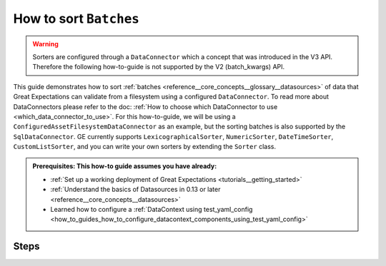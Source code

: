 .. _how_to_guides__how_to_sort_batches:

How to sort ``Batches``
=======================

.. warning::

  Sorters are configured through a ``DataConnector`` which a concept that was introduced in the V3 API.  Therefore the following how-to-guide is not supported by the V2 (batch_kwargs) API.

This guide demonstrates how to sort :ref:`batches <reference__core_concepts__glossary__datasources>` of data that Great Expectations can validate from a filesystem using a configured ``DataConnector``.
To read more about DataConnectors please refer to the doc: :ref:`How to choose which DataConnector to use <which_data_connector_to_use>`.   For this how-to-guide, we will be using a
``ConfiguredAssetFilesystemDataConnector`` as an example, but the sorting batches is also supported by the ``SqlDataConnector``.  GE currently supports ``LexicographicalSorter``, ``NumericSorter``, ``DateTimeSorter``,
``CustomListSorter``, and you can write your own sorters by extending the ``Sorter`` class.

.. admonition:: Prerequisites: This how-to guide assumes you have already:

    - :ref:`Set up a working deployment of Great Expectations <tutorials__getting_started>`
    - :ref:`Understand the basics of Datasources in 0.13 or later <reference__core_concepts__datasources>`
    - Learned how to configure a :ref:`DataContext using test_yaml_config <how_to_guides_how_to_configure_datacontext_components_using_test_yaml_config>`

-----
Steps
-----

.. content-tabs::

    .. tab-container:: tab0
        :title: LexiographicalSorter

        If you have the following ``lexicographic_example`` directory in your filesystem, and you want to treat ``*.csv`` files as batches within the ``my_data_asset`` DataAsset:

          .. code-block:: bash

            lexicographic_example/test_aaa.csv
            lexicographic_example/test_bbb.csv
            lexicographic_example/test_ccc.csv
            lexicographic_example/test_ddd.csv
            lexicographic_example/test_eee.csv


        1. **Load or create a DataContext**

          .. code-block:: python

            import great_expectations as ge
            from great_expectations.cli.datasource import sanitize_yaml_and_save_datasource
            from great_expectations.core.batch import BatchRequest

            context = ge.get_context()

        2. **Configure a Datasource**

          In the following configuration, a Datasource is configured with a ``PandasExecutionEngine`` and ``ConfiguredAssetFilesystemDataConnector``. The DataConnector is configured with a single DataAsset named ``my_reports``.
          It has the ``base_directory`` set to ``reports/`` and the regex ``pattern`` is set to capture two ``group_names``, ``name`` and ``num``. A ``LexicographicalSorter`` is configured for the ``letter`` capture group, which
          captures the section of the file name that looks like : ``aaa``.

          .. code-block:: python

            config = f"""
                name: mydatasource
                class_name: Datasource
                execution_engine:
                    class_name: PandasExecutionEngine
                data_connectors:
                  my_data_connector:
                      module_name: great_expectations.datasource.data_connector
                      class_name: ConfiguredAssetFilesystemDataConnector
                      glob_directive: "*.csv"
                      base_directory: /Users/work/Development/GE_data/lexicographic_example/
                      default_regex:
                          pattern: (.+)_(.+)\\.csv
                          group_names:
                              - name
                              - letter
                      sorters:
                          - orderby: desc
                            class_name: LexicographicSorter
                            name: letter
                      assets:
                          my_data_asset:
              """

        3. **(Optional) run** ``test_yaml_config()`` **to ensure that your configuration is working.**

          .. code-block:: python

            context.test_yaml_config(
                yaml_config=config
            )

          If the configuration is correct you should see output similar to this. Notice that the data asset names start with ``test_eee.csv``, showing that the Batches have been sorted correctly.

          .. code-block:: bash

            Attempting to instantiate class from config...
              Instantiating as a Datasource, since class_name is Datasource
              Successfully instantiated Datasource

            ExecutionEngine class name: PandasExecutionEngine
            Data Connectors:
              my_data_connector : ConfiguredAssetFilesystemDataConnector

              Available data_asset_names (1 of 1):
                my_data_asset (3 of 5): ['test_eee.csv', 'test_ddd.csv', 'test_ccc.csv']

                Unmatched data_references (0 of 0): []


        4. **Save Configuration**

          .. code-block:: python

            sanitize_yaml_and_save_datasource(context, config, overwrite_existing=False)
            context = ge.get_context()


        5. **Obtain an ExpectationSuite**

          Your DataContext can be used to create or retrieve an ExpectationSuite.

          .. code-block:: python

            suite = context.get_expectation_suite("insert_your_expectation_suite_name_here")

          Alternatively, if you have not already created a suite, you can do so now.

          .. code-block:: python

            suite = context.create_expectation_suite("insert_your_expectation_suite_name_here")


        6. **Construct a** ``BatchRequest``.

          The following ``BatchRequest`` will retrieve a the first Batch corresponding to ``test_eee.csv`` by using index ``0`` as the  ``data_connector_query``.

          .. code-block:: python

            batch_request = BatchRequest(
              datasource_name="mydatasource",
              data_connector_name="my_data_connector",
              data_asset_name="my_reports",
              data_connector_query={
                  "index": 0
                  }
                )

        7. **Construct a Validator**

          The ``BatchRequest`` and ExpectationSuite can be used to create a Validator.

          .. code-block:: python

            my_validator = context.get_validator(
              batch_request=batch_request,
              expectation_suite=suite
            )


        8. **Check your Validator**

          You can check to see if the correct Batch was retrieved by checking the ``active_batch``'s ``batch_definition``.

          .. code-block:: python

            my_validator.active_batch.batch_definition

          The expected output should show ``batch_identifiers`` corresponding to ``test_eee.csv`` namely ``"{'name': 'test', 'letter': 'eee'}"}``

          .. code-block:: python

            {'datasource_name': 'mydatasource', 'data_connector_name': 'my_data_connector', 'data_asset_name': 'my_reports', 'batch_identifiers': "{'name': 'test', 'letter': 'eee'}"}



    .. tab-container:: tab1
        :title: NumericalSorter

        If you have the following ``numeric_example`` directory in your filesystem, and you want to treat ``*.csv`` files as batches within the ``my_data_asset`` DataAsset:

          .. code-block:: bash

            numeric_example/test_111.csv
            numeric_example/test_222.csv
            numeric_example/test_333.csv
            numeric_example/test_444.csv
            numeric_example/test_555.csv


        1. **Load or create a DataContext**

          .. code-block:: python

            import great_expectations as ge
            from great_expectations.cli.datasource import sanitize_yaml_and_save_datasource
            from great_expectations.core.batch import BatchRequest

            context = ge.get_context()

        2. **Configure a Datasource**

          In the following configuration, a Datasource is configured with a ``PandasExecutionEngine`` and ``ConfiguredAssetFilesystemDataConnector``.
          The DataConnector is configured with a single DataAsset named ``my_reports``. It has the ``base_directory`` set to ``reports/``
          and the regex ``pattern`` is set to capture two ``group_names``, ``name`` and ``num``. A ``NumericSorter`` is configured for the ``number`` capture group, which
          captures the section of the file name that looks like : ``111``.

          .. code-block:: python

            config = f"""
                name: mydatasource
                class_name: Datasource
                execution_engine:
                    class_name: PandasExecutionEngine
                data_connectors:
                  my_data_connector:
                      module_name: great_expectations.datasource.data_connector
                      class_name: ConfiguredAssetFilesystemDataConnector
                      glob_directive: "*.csv"
                      base_directory: /Users/work/Development/GE_data/lexicographic_example/
                      default_regex:
                          pattern: (.+)_(\\d.*)\\.csv
                          group_names:
                              - name
                              - number
                      sorters:
                          - orderby: desc
                            class_name: NumericSorter
                            name: number
                      assets:
                          my_data_asset:
              """

        3. **(Optional) run** ``test_yaml_config()`` **to ensure that your configuration is working.**

          .. code-block:: python

            context.test_yaml_config(
                yaml_config=config
            )

          If the configuration is correct you should see output similar to this. Notice that the data asset names start with ``test_555.csv``, showing that the Batches have been sorted correctly.

          .. code-block:: bash

            Attempting to instantiate class from config...
              Instantiating as a Datasource, since class_name is Datasource
              Successfully instantiated Datasource

            ExecutionEngine class name: PandasExecutionEngine
            Data Connectors:
              my_data_connector : ConfiguredAssetFilesystemDataConnector

              Available data_asset_names (1 of 1):
                my_data_asset (3 of 5): ['test_555.csv', 'test_444.csv', 'test_333.csv']

                Unmatched data_references (0 of 0): []

        4. **Save Configuration**

          .. code-block:: python

            sanitize_yaml_and_save_datasource(context, config, overwrite_existing=False)
            context = ge.get_context()


        5. **Obtain an ExpectationSuite**

          Your DataContext can be used to create or retrieve an ExpectationSuite.

          .. code-block:: python

            suite = context.get_expectation_suite("insert_your_expectation_suite_name_here")

          Alternatively, if you have not already created a suite, you can do so now.

          .. code-block:: python

            suite = context.create_expectation_suite("insert_your_expectation_suite_name_here")


        6. **Construct a** ``BatchRequest``.

          The following ``BatchRequest`` will retrieve a the first Batch corresponding to ``test_555.csv`` by using index ``0`` as the  ``data_connector_query``.

          .. code-block:: python

            batch_request = BatchRequest(
              datasource_name="mydatasource",
              data_connector_name="my_data_connector",
              data_asset_name="my_reports",
              data_connector_query={
                  "index": 0
                  }
                )

        7. **Construct a Validator**

          The ``BatchRequest`` and ExpectationSuite can be used to create a Validator.

          .. code-block:: python

            my_validator = context.get_validator(
              batch_request=batch_request,
              expectation_suite=suite
            )


        8. **Check your Validator**

          You can check to see if the correct Batch was retrieved by checking the ``active_batch``'s ``batch_definition``.

          .. code-block:: python

            my_validator.active_batch.batch_definition

          The expected output should show ``batch_identifiers`` corresponding to ``test_555.csv`` namely ``"{'name': 'test', 'number': '555'}"}``

          .. code-block:: python

            {'datasource_name': 'mydatasource', 'data_connector_name': 'my_data_connector', 'data_asset_name': 'my_reports', 'batch_identifiers': "{'name': 'test', 'number': '555'}"}




    .. tab-container:: tab2
        :title: DatetimeSorter

        If you have the following ``datetime_example`` directory in your filesystem, and you want to treat ``*.csv`` files as batches within the ``my_data_asset`` DataAsset:

          .. code-block:: bash

            datetime_example/test_20201229.csv
            datetime_example/test_20201230.csv
            datetime_example/test_20201231.csv
            datetime_example/test_20210101.csv
            datetime_example/test_20210102.csv


        1. **Load or create a DataContext**

          .. code-block:: python

            import great_expectations as ge
            from great_expectations.cli.datasource import sanitize_yaml_and_save_datasource
            from great_expectations.core.batch import BatchRequest

            context = ge.get_context()

        2. **Configure a Datasource**

          In the following configuration, a Datasource is configured with a ``PandasExecutionEngine`` and ``ConfiguredAssetFilesystemDataConnector``. The DataConnector is configured with a single DataAsset named ``my_reports``. It has the ``base_directory`` set to ``reports/`` and the
          regex ``pattern`` is set to capture two ``group_names``, ``name`` and ``date``.  A ``DateTimeSorter`` is configured for the ``date`` capture group, which
          captures the section of the file name that looks like : ``20210102``. A ``DateTimeSorter`` also includes a ``datetime_format`` parameter, which specifies the pattern in ``datetime`` format.

          .. code-block:: python

            config = f"""
                name: mydatasource
                class_name: Datasource
                execution_engine:
                    class_name: PandasExecutionEngine
                data_connectors:
                  my_data_connector:
                      module_name: great_expectations.datasource.data_connector
                      class_name: ConfiguredAssetFilesystemDataConnector
                      glob_directive: "*.csv"
                      base_directory: /Users/work/Development/GE_data/lexicographic_example/
                      default_regex:
                          pattern: (.+)_(.+)\\.csv
                          group_names:
                              - name
                              - date
                      sorters:
                        - orderby: desc
                           class_name: DateTimeSorter
                           datetime_format: "%Y%m%d"
                           name: date
                      assets:
                          my_data_asset:
              """

        3. **(Optional) run** ``test_yaml_config()`` **to ensure that your configuration is working.**

          .. code-block:: python

            context.test_yaml_config(
                yaml_config=config
            )

          If the configuration is correct you should see output similar to this. Notice that the data asset names start with ``test_20210102.csv``, showing that the Batches have been sorted correctly.

          .. code-block:: bash

            Attempting to instantiate class from config...
              Instantiating as a Datasource, since class_name is Datasource
              Successfully instantiated Datasource

            ExecutionEngine class name: PandasExecutionEngine
            Data Connectors:
              my_data_connector : ConfiguredAssetFilesystemDataConnector

              Available data_asset_names (1 of 1):
                my_data_asset (3 of 5): ['test_20210102.csv', 'test_20210101.csv', 'test_20201231.csv']

                Unmatched data_references (0 of 0): []

        4. **Save Configuration**

          .. code-block:: python

            sanitize_yaml_and_save_datasource(context, config, overwrite_existing=False)
            context = ge.get_context()


        5. **Obtain an ExpectationSuite**

          Your DataContext can be used to create or retrieve an ExpectationSuite.

          .. code-block:: python

            suite = context.get_expectation_suite("insert_your_expectation_suite_name_here")

          Alternatively, if you have not already created a suite, you can do so now.

          .. code-block:: python

            suite = context.create_expectation_suite("insert_your_expectation_suite_name_here")


        6. **Construct a** ``BatchRequest``.

          The following ``BatchRequest`` will retrieve a the first Batch corresponding to ``test_20210102.csv`` by using index ``0`` as the  ``data_connector_query``.

          .. code-block:: python

            batch_request = BatchRequest(
              datasource_name="mydatasource",
              data_connector_name="my_data_connector",
              data_asset_name="my_reports",
              data_connector_query={
                  "index": 0
                  }
                )

        7. **Construct a Validator**

          The ``BatchRequest`` and ExpectationSuite can be used to create a Validator.

          .. code-block:: python

            my_validator = context.get_validator(
              batch_request=batch_request,
              expectation_suite=suite
            )


        8. **Check your Validator**

          You can check to see if the correct Batch was retrieved by checking the ``active_batch``'s ``batch_definition``.

          .. code-block:: python

            my_validator.active_batch.batch_definition

          The expected output should show ``batch_identifiers`` corresponding to ``test_20210102.csv`` namely ``"{'name': 'test', 'date': '20210102'}"}``

          .. code-block:: python

            {'datasource_name': 'mydatasource', 'data_connector_name': 'my_data_connector', 'data_asset_name': 'my_reports', 'batch_identifiers': "{'name': 'test', 'date': '20210102'}"}


    .. tab-container:: tab3
        :title: CustomListSorter

        Great Expectations also allows sorters to be configured against a custom ordering. If you have the following ``elements`` directory in your filesystem, and you want to treat ``*.csv`` files as batches within the ``my_data_asset`` DataAsset:

          .. code-block:: bash

            elements/test_H.csv
            elements/test_He.csv
            elements/test_Li.csv
            elements/test_Be.csv
            elements/test_B.csv
            elements/test_C.csv

        1. **Load or create a DataContext**

          .. code-block:: python

            import great_expectations as ge
            from great_expectations.cli.datasource import sanitize_yaml_and_save_datasource
            from great_expectations.core.batch import BatchRequest

            context = ge.get_context()

        2. **Configure a Datasource**

          In the following configuration, a Datasource is configured with a ``PandasExecutionEngine`` and ``ConfiguredAssetFilesystemDataConnector``. The DataConnector is configured with a single DataAsset named ``my_reports``
          It has the ``base_directory`` set to ``reports/`` and the regex ``pattern`` is set to capture two ``group_names``, ``name`` and ``element``.

          In this configuration we are also passing in a custom list containing the order for first 6 elements in the Periodic Table of Elements.

          .. code-block:: python

            # custom list that we are passing containing the ordering for the first 6 elements
            my_custom_list = ["H", "He", "Li", "Be", "B", "C"]

            config = f"""
                name: mydatasource
                class_name: Datasource
                execution_engine:
                    class_name: PandasExecutionEngine
                data_connectors:
                  my_data_connector:
                      module_name: great_expectations.datasource.data_connector
                      class_name: ConfiguredAssetFilesystemDataConnector
                      glob_directive: "*.csv"
                      base_directory: /Users/work/Development/GE_data/lexicographic_example/
                      default_regex:
                          pattern: (.+)_(.+)\\.csv
                          group_names:
                              - name
                              - element
                      sorters:
                        - orderby: asc
                          class_name: CustomListSorter
                          reference_list: {my_custom_list}
                          name: element
                      assets:
                          my_data_asset:
              """

        3. **(Optional) run** ``test_yaml_config()`` **to ensure that your configuration is working.**

          .. code-block:: python

            context.test_yaml_config(
                yaml_config=config
            )

          If the configuration is correct you should see output similar to this. Notice that the data asset names start with ``test_H.csv``, showing that the Batches have been sorted correctly.

          .. code-block:: bash

            Attempting to instantiate class from config...
              Instantiating as a Datasource, since class_name is Datasource
              Successfully instantiated Datasource

            ExecutionEngine class name: PandasExecutionEngine
            Data Connectors:
              my_data_connector : ConfiguredAssetFilesystemDataConnector

              Available data_asset_names (1 of 1):
                my_data_asset (3 of 5): ['test_H.csv', 'test_He.csv', 'test_Li.csv']

                Unmatched data_references (0 of 0): []


        4. **Save Configuration**

          .. code-block:: python

            sanitize_yaml_and_save_datasource(context, config, overwrite_existing=False)
            context = ge.get_context()


        5. **Obtain an ExpectationSuite**

          Your DataContext can be used to create or retrieve an ExpectationSuite.

          .. code-block:: python

            suite = context.get_expectation_suite("insert_your_expectation_suite_name_here")

          Alternatively, if you have not already created a suite, you can do so now.

          .. code-block:: python

            suite = context.create_expectation_suite("insert_your_expectation_suite_name_here")


        6. **Construct a** ``BatchRequest``.

          The following ``BatchRequest`` will retrieve a the first Batch corresponding to ``test_H.csv`` by using index ``0`` as the  ``data_connector_query``.

          .. code-block:: python

            batch_request = BatchRequest(
              datasource_name="mydatasource",
              data_connector_name="my_data_connector",
              data_asset_name="my_reports",
              data_connector_query={
                  "index": 0
                  }
                )

        7. **Construct a Validator**

          The ``BatchRequest`` and ExpectationSuite can be used to create a Validator.

          .. code-block:: python

            my_validator = context.get_validator(
              batch_request=batch_request,
              expectation_suite=suite
            )


        8. **Check your Validator**

          You can check to see if the correct Batch was retrieved by checking the ``active_batch``'s ``batch_definition``.

          .. code-block:: python

            my_validator.active_batch.batch_definition

          The expected output should show ``batch_identifiers`` corresponding to ``test_H.csv`` namely ``"{'name': 'test', 'element': 'H'}"}``

          .. code-block:: python

            {'datasource_name': 'mydatasource', 'data_connector_name': 'my_data_connector', 'data_asset_name': 'my_reports', 'batch_identifiers': "{'name': 'test', 'element': 'H'}"}



    .. tab-container:: tab4
        :title: Multiple Sorters

        If your configuration contains multiple sorters, they will be applied in sequence according to their configuration. So in the following example, we will first have the ``DateTimeSorter`` applied, then ``LexicographicSorter`` then ``NumericSorter``.

        .. code-block:: bash

          elements/test_AAA_111_20201230.csv
          elements/test_BBB_222_20201231.csv
          elements/test_CCC_333_20210101.csv
          elements/test_DDD_444_20210102.csv
          elements/test_EEE_555_20210103.csv

        1. **Load or create a DataContext**

          .. code-block:: python

            import great_expectations as ge
            from great_expectations.cli.datasource import sanitize_yaml_and_save_datasource
            from great_expectations.core.batch import BatchRequest

            context = ge.get_context()

        2. **Configure a Datasource**

        In the following configuration, a Datasource is configured with a ``PandasExecutionEngine`` and ``ConfiguredAssetFilesystemDataConnector``. The DataConnector is configured with a single DataAsset named ``my_reports``
        It has the ``base_directory`` set to ``reports/`` and the regex ``pattern`` is set to capture two ``group_names``, ``name``,  ``letter``, ``number`` and ``datetime``.

        We also have 3 Sorters configured, first for a ``DateTimeSorter`` for the ``datetime`` field, a ``LexicographicSorter`` for the ``letter`` field and a ``NumericSorter`` for the ``number`` field.

          .. code-block:: python

            config = f"""
              name: mydatasource
              class_name: Datasource
              execution_engine:
                class_name: PandasExecutionEngine
              data_connectors:
                my_data_connector:
                  module_name: great_expectations.datasource.data_connector
                  class_name: ConfiguredAssetFilesystemDataConnector
                  glob_directive: "*.csv"
                  base_directory: /Users/work/Development/GE_data/combination_example/
                  default_regex:
                    pattern: (.+)_(.+)_(\\d.*)_(.+)\\.csv
                    group_names:
                        - name
                        - letter
                        - number
                        - datetime
                  sorters:
                    - orderby: asc
                      class_name: DateTimeSorter
                      name: datetime
                    - orderby: desc
                      class_name: LexicographicSorter
                      name: letter
                    - orderby: desc
                      class_name: NumericSorter
                      name: number

                  assets:
                    combination_asset:
              """


        3. **(Optional) run** ``test_yaml_config()`` **to ensure that your configuration is working.**

          .. code-block:: python

            context.test_yaml_config(
                yaml_config=config
            )

          If the configuration is correct you should see output similar to this. Notice that the data asset names start with ``test_AAA_111_20201230.csv``, showing that the Batches have been sorted correctly.

          .. code-block:: bash

            Attempting to instantiate class from config...
              Instantiating as a Datasource, since class_name is Datasource
              Successfully instantiated Datasource

            ExecutionEngine class name: PandasExecutionEngine
            Data Connectors:
              my_data_connector : ConfiguredAssetFilesystemDataConnector

              Available data_asset_names (1 of 1):
                my_data_asset (3 of 5): ['test_AAA_111_20201230.csv', 'test_BBB_222_20201231.csv', 'test_CCC_333_20210101.csv']

                Unmatched data_references (0 of 0): []


        4. **Save Configuration**

          .. code-block:: python

            sanitize_yaml_and_save_datasource(context, config, overwrite_existing=False)
            context = ge.get_context()


        5. **Obtain an ExpectationSuite**

          Your DataContext can be used to create or retrieve an ExpectationSuite.

          .. code-block:: python

            suite = context.get_expectation_suite("insert_your_expectation_suite_name_here")

          Alternatively, if you have not already created a suite, you can do so now.

          .. code-block:: python

            suite = context.create_expectation_suite("insert_your_expectation_suite_name_here")


        6. **Construct a** ``BatchRequest``.

          The following ``BatchRequest`` will retrieve a the first Batch corresponding to ``test_H.csv`` by using index ``0`` as the  ``data_connector_query``.

          .. code-block:: python

            batch_request = BatchRequest(
              datasource_name="mydatasource",
              data_connector_name="my_data_connector",
              data_asset_name="my_reports",
              data_connector_query={
                  "index": 0
                  }
                )

        7. **Construct a Validator**

          The ``BatchRequest`` and ExpectationSuite can be used to create a Validator.

          .. code-block:: python

            my_validator = context.get_validator(
              batch_request=batch_request,
              expectation_suite=suite
            )


        8. **Check your Validator**

          You can check to see if the correct Batch was retrieved by checking the ``active_batch``'s ``batch_definition``.

          .. code-block:: python

            my_validator.active_batch.batch_definition

            - name
            - letter
            - number
            - datetime

          The expected output should show ``batch_identifiers`` corresponding to ``test_AAA_111_20201230.csv`` namely ``"{'name': 'test', 'letter': 'AAA', 'number': '111', 'datetime': '20201230'}"}``

          .. code-block:: python

            {'datasource_name': 'mydatasource', 'data_connector_name': 'my_data_connector', 'data_asset_name': 'my_reports', 'batch_identifiers': "{'name': 'test', 'element': 'H'}"}


    .. tab-container:: tab5
        :title: Sorters with Custom Filters

        You can also use Sorters in combination with custom filter functions. If you have the following ``year_reports`` directory in your filesystem, and you want to treat ``*.csv`` files as batches within the ``my_data_asset`` DataAsset,
        and we only wanted to consider the reports on or after 2000, but in ascending order:

        .. code-block:: bash

          year_reports/1980.csv
          year_reports/1990.csv
          year_reports/2000.csv
          year_reports/2010.csv
          year_reports/2020.csv


        1. **Load or create a DataContext**

          .. code-block:: python

            import great_expectations as ge
            from great_expectations.cli.datasource import sanitize_yaml_and_save_datasource
            from great_expectations.core.batch import BatchRequest

            context = ge.get_context()

        2. **Configure a Datasource**

        In the following configuration, a Datasource is configured with a ``PandasExecutionEngine`` and ``ConfiguredAssetFilesystemDataConnector``. The DataConnector is configured with a single DataAsset named ``my_reports``
        It has the ``base_directory`` set to ``reports/`` and the regex ``pattern`` is set to capture two ``group_names``, ``name``,  ``year`` .

        We also have a ``NumericSorter`` configured, to sort the ``year`` field in ascending order.


          .. code-block:: python

            config = f"""
              name: mydatasource
              class_name: Datasource
              execution_engine:
                class_name: PandasExecutionEngine
              data_connectors:
                my_data_connector:
                  module_name: great_expectations.datasource.data_connector
                  class_name: ConfiguredAssetFilesystemDataConnector
                  glob_directive: "*.csv"
                  base_directory: year_reports/
                  default_regex:
                    pattern: (.+)_(\\d.*)\\.csv
                    group_names:
                        - name
                        - year
                  sorters:
                    - orderby: asc
                      class_name: NumericSorter
                      name: year
                  assets:
                    combination_asset:
              """

        6. **Construct a** ``BatchRequest``.

          The following ``BatchRequest`` will retrieve a Batch corresponding to ``2000.csv``.  The ``my_custom_batch_selector`` takes in the ``batch_identifiers`` as a dictionary, and applies a filter on the ``year`` key. 
          .. code-block:: python

            # only select files from on or after 2000
            def my_custom_batch_selector(batch_identifiers: dict) -> bool:
              return int(batch_identifiers["year"]) >= 2000

            batch_request: Union[dict, BatchRequest] = {
              "datasource_name": "my_datasource",
              "data_connector_name": "my_data_connector",
              "data_asset_name": "YearTest",
              "data_connector_query": {
                  "custom_filter_function": my_custom_batch_selector,
              },
            }


        7. **Construct a Validator**

          The ``BatchRequest`` and ExpectationSuite can be used to create a Validator.

          .. code-block:: python

            my_validator = context.get_validator(
              batch_request=batch_request,
              expectation_suite=suite
            )


        8. **Check your Validator**

          You can check to see if the correct Batch was retrieved by checking the ``active_batch``'s ``batch_definition``.

          .. code-block:: python

            my_validator.active_batch.batch_definition


          The expected output should show ``batch_identifiers`` corresponding to ``2000.csv`` namely ``"{'name': 'test', 'year': 2000}"}``

          .. code-block:: python

            {'datasource_name': 'mydatasource', 'data_connector_name': 'my_data_connector', 'data_asset_name': 'my_reports', 'batch_identifiers': "{'name': 'test', 'year': '2000'}"}
